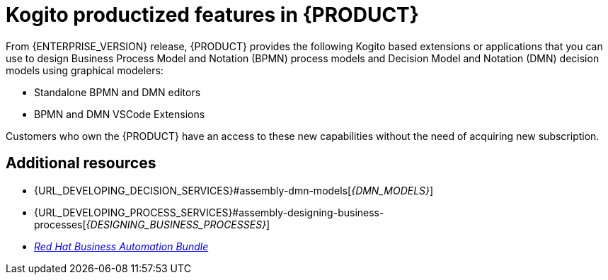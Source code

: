 [id='rn-kogito-productize-features-ref']
= Kogito productized features in {PRODUCT}

From {ENTERPRISE_VERSION} release, {PRODUCT} provides the following Kogito based extensions or applications that you can use to design Business Process Model and Notation (BPMN) process models and Decision Model and Notation (DMN) decision models using graphical modelers:

* Standalone BPMN and DMN editors
* BPMN and DMN VSCode Extensions

Customers who own the {PRODUCT} have an access to these new capabilities without the need of acquiring new subscription.

== Additional resources

* {URL_DEVELOPING_DECISION_SERVICES}#assembly-dmn-models[_{DMN_MODELS}_]
* {URL_DEVELOPING_PROCESS_SERVICES}#assembly-designing-business-processes[_{DESIGNING_BUSINESS_PROCESSES}_]
* https://marketplace.visualstudio.com/items?itemName=redhat.vscode-extension-red-hat-business-automation-bundle[_Red Hat Business Automation Bundle_]
